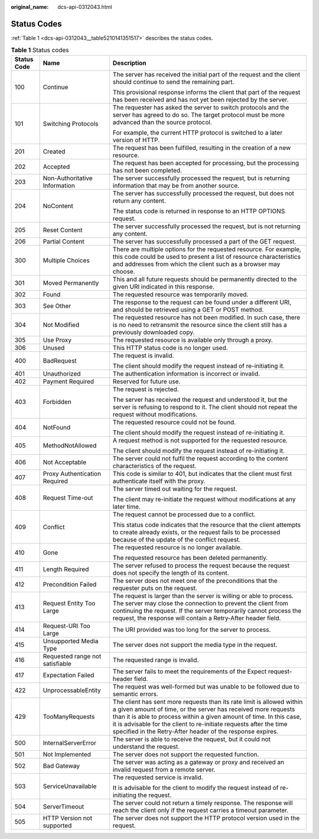 :original_name: dcs-api-0312043.html

.. _dcs-api-0312043:

Status Codes
============

:ref:`Table 1 <dcs-api-0312043__table5210141351517>` describes the status codes.

.. _dcs-api-0312043__table5210141351517:

.. table:: **Table 1** Status codes

   +-----------------------+---------------------------------+-----------------------------------------------------------------------------------------------------------------------------------------------------------------------------------------------------------------------------------------------------------------------------------------------------------------------------------------------------+
   | Status Code           | Name                            | Description                                                                                                                                                                                                                                                                                                                                         |
   +=======================+=================================+=====================================================================================================================================================================================================================================================================================================================================================+
   | 100                   | Continue                        | The server has received the initial part of the request and the client should continue to send the remaining part.                                                                                                                                                                                                                                  |
   |                       |                                 |                                                                                                                                                                                                                                                                                                                                                     |
   |                       |                                 | This provisional response informs the client that part of the request has been received and has not yet been rejected by the server.                                                                                                                                                                                                                |
   +-----------------------+---------------------------------+-----------------------------------------------------------------------------------------------------------------------------------------------------------------------------------------------------------------------------------------------------------------------------------------------------------------------------------------------------+
   | 101                   | Switching Protocols             | The requester has asked the server to switch protocols and the server has agreed to do so. The target protocol must be more advanced than the source protocol.                                                                                                                                                                                      |
   |                       |                                 |                                                                                                                                                                                                                                                                                                                                                     |
   |                       |                                 | For example, the current HTTP protocol is switched to a later version of HTTP.                                                                                                                                                                                                                                                                      |
   +-----------------------+---------------------------------+-----------------------------------------------------------------------------------------------------------------------------------------------------------------------------------------------------------------------------------------------------------------------------------------------------------------------------------------------------+
   | 201                   | Created                         | The request has been fulfilled, resulting in the creation of a new resource.                                                                                                                                                                                                                                                                        |
   +-----------------------+---------------------------------+-----------------------------------------------------------------------------------------------------------------------------------------------------------------------------------------------------------------------------------------------------------------------------------------------------------------------------------------------------+
   | 202                   | Accepted                        | The request has been accepted for processing, but the processing has not been completed.                                                                                                                                                                                                                                                            |
   +-----------------------+---------------------------------+-----------------------------------------------------------------------------------------------------------------------------------------------------------------------------------------------------------------------------------------------------------------------------------------------------------------------------------------------------+
   | 203                   | Non-Authoritative Information   | The server successfully processed the request, but is returning information that may be from another source.                                                                                                                                                                                                                                        |
   +-----------------------+---------------------------------+-----------------------------------------------------------------------------------------------------------------------------------------------------------------------------------------------------------------------------------------------------------------------------------------------------------------------------------------------------+
   | 204                   | NoContent                       | The server has successfully processed the request, but does not return any content.                                                                                                                                                                                                                                                                 |
   |                       |                                 |                                                                                                                                                                                                                                                                                                                                                     |
   |                       |                                 | The status code is returned in response to an HTTP OPTIONS request.                                                                                                                                                                                                                                                                                 |
   +-----------------------+---------------------------------+-----------------------------------------------------------------------------------------------------------------------------------------------------------------------------------------------------------------------------------------------------------------------------------------------------------------------------------------------------+
   | 205                   | Reset Content                   | The server successfully processed the request, but is not returning any content.                                                                                                                                                                                                                                                                    |
   +-----------------------+---------------------------------+-----------------------------------------------------------------------------------------------------------------------------------------------------------------------------------------------------------------------------------------------------------------------------------------------------------------------------------------------------+
   | 206                   | Partial Content                 | The server has successfully processed a part of the GET request.                                                                                                                                                                                                                                                                                    |
   +-----------------------+---------------------------------+-----------------------------------------------------------------------------------------------------------------------------------------------------------------------------------------------------------------------------------------------------------------------------------------------------------------------------------------------------+
   | 300                   | Multiple Choices                | There are multiple options for the requested resource. For example, this code could be used to present a list of resource characteristics and addresses from which the client such as a browser may choose.                                                                                                                                         |
   +-----------------------+---------------------------------+-----------------------------------------------------------------------------------------------------------------------------------------------------------------------------------------------------------------------------------------------------------------------------------------------------------------------------------------------------+
   | 301                   | Moved Permanently               | This and all future requests should be permanently directed to the given URI indicated in this response.                                                                                                                                                                                                                                            |
   +-----------------------+---------------------------------+-----------------------------------------------------------------------------------------------------------------------------------------------------------------------------------------------------------------------------------------------------------------------------------------------------------------------------------------------------+
   | 302                   | Found                           | The requested resource was temporarily moved.                                                                                                                                                                                                                                                                                                       |
   +-----------------------+---------------------------------+-----------------------------------------------------------------------------------------------------------------------------------------------------------------------------------------------------------------------------------------------------------------------------------------------------------------------------------------------------+
   | 303                   | See Other                       | The response to the request can be found under a different URI, and should be retrieved using a GET or POST method.                                                                                                                                                                                                                                 |
   +-----------------------+---------------------------------+-----------------------------------------------------------------------------------------------------------------------------------------------------------------------------------------------------------------------------------------------------------------------------------------------------------------------------------------------------+
   | 304                   | Not Modified                    | The requested resource has not been modified. In such case, there is no need to retransmit the resource since the client still has a previously downloaded copy.                                                                                                                                                                                    |
   +-----------------------+---------------------------------+-----------------------------------------------------------------------------------------------------------------------------------------------------------------------------------------------------------------------------------------------------------------------------------------------------------------------------------------------------+
   | 305                   | Use Proxy                       | The requested resource is available only through a proxy.                                                                                                                                                                                                                                                                                           |
   +-----------------------+---------------------------------+-----------------------------------------------------------------------------------------------------------------------------------------------------------------------------------------------------------------------------------------------------------------------------------------------------------------------------------------------------+
   | 306                   | Unused                          | This HTTP status code is no longer used.                                                                                                                                                                                                                                                                                                            |
   +-----------------------+---------------------------------+-----------------------------------------------------------------------------------------------------------------------------------------------------------------------------------------------------------------------------------------------------------------------------------------------------------------------------------------------------+
   | 400                   | BadRequest                      | The request is invalid.                                                                                                                                                                                                                                                                                                                             |
   |                       |                                 |                                                                                                                                                                                                                                                                                                                                                     |
   |                       |                                 | The client should modify the request instead of re-initiating it.                                                                                                                                                                                                                                                                                   |
   +-----------------------+---------------------------------+-----------------------------------------------------------------------------------------------------------------------------------------------------------------------------------------------------------------------------------------------------------------------------------------------------------------------------------------------------+
   | 401                   | Unauthorized                    | The authentication information is incorrect or invalid.                                                                                                                                                                                                                                                                                             |
   +-----------------------+---------------------------------+-----------------------------------------------------------------------------------------------------------------------------------------------------------------------------------------------------------------------------------------------------------------------------------------------------------------------------------------------------+
   | 402                   | Payment Required                | Reserved for future use.                                                                                                                                                                                                                                                                                                                            |
   +-----------------------+---------------------------------+-----------------------------------------------------------------------------------------------------------------------------------------------------------------------------------------------------------------------------------------------------------------------------------------------------------------------------------------------------+
   | 403                   | Forbidden                       | The request is rejected.                                                                                                                                                                                                                                                                                                                            |
   |                       |                                 |                                                                                                                                                                                                                                                                                                                                                     |
   |                       |                                 | The server has received the request and understood it, but the server is refusing to respond to it. The client should not repeat the request without modifications.                                                                                                                                                                                 |
   +-----------------------+---------------------------------+-----------------------------------------------------------------------------------------------------------------------------------------------------------------------------------------------------------------------------------------------------------------------------------------------------------------------------------------------------+
   | 404                   | NotFound                        | The requested resource could not be found.                                                                                                                                                                                                                                                                                                          |
   |                       |                                 |                                                                                                                                                                                                                                                                                                                                                     |
   |                       |                                 | The client should modify the request instead of re-initiating it.                                                                                                                                                                                                                                                                                   |
   +-----------------------+---------------------------------+-----------------------------------------------------------------------------------------------------------------------------------------------------------------------------------------------------------------------------------------------------------------------------------------------------------------------------------------------------+
   | 405                   | MethodNotAllowed                | A request method is not supported for the requested resource.                                                                                                                                                                                                                                                                                       |
   |                       |                                 |                                                                                                                                                                                                                                                                                                                                                     |
   |                       |                                 | The client should modify the request instead of re-initiating it.                                                                                                                                                                                                                                                                                   |
   +-----------------------+---------------------------------+-----------------------------------------------------------------------------------------------------------------------------------------------------------------------------------------------------------------------------------------------------------------------------------------------------------------------------------------------------+
   | 406                   | Not Acceptable                  | The server could not fulfil the request according to the content characteristics of the request.                                                                                                                                                                                                                                                    |
   +-----------------------+---------------------------------+-----------------------------------------------------------------------------------------------------------------------------------------------------------------------------------------------------------------------------------------------------------------------------------------------------------------------------------------------------+
   | 407                   | Proxy Authentication Required   | This code is similar to 401, but indicates that the client must first authenticate itself with the proxy.                                                                                                                                                                                                                                           |
   +-----------------------+---------------------------------+-----------------------------------------------------------------------------------------------------------------------------------------------------------------------------------------------------------------------------------------------------------------------------------------------------------------------------------------------------+
   | 408                   | Request Time-out                | The server timed out waiting for the request.                                                                                                                                                                                                                                                                                                       |
   |                       |                                 |                                                                                                                                                                                                                                                                                                                                                     |
   |                       |                                 | The client may re-initiate the request without modifications at any later time.                                                                                                                                                                                                                                                                     |
   +-----------------------+---------------------------------+-----------------------------------------------------------------------------------------------------------------------------------------------------------------------------------------------------------------------------------------------------------------------------------------------------------------------------------------------------+
   | 409                   | Conflict                        | The request cannot be processed due to a conflict.                                                                                                                                                                                                                                                                                                  |
   |                       |                                 |                                                                                                                                                                                                                                                                                                                                                     |
   |                       |                                 | This status code indicates that the resource that the client attempts to create already exists, or the request fails to be processed because of the update of the conflict request.                                                                                                                                                                 |
   +-----------------------+---------------------------------+-----------------------------------------------------------------------------------------------------------------------------------------------------------------------------------------------------------------------------------------------------------------------------------------------------------------------------------------------------+
   | 410                   | Gone                            | The requested resource is no longer available.                                                                                                                                                                                                                                                                                                      |
   |                       |                                 |                                                                                                                                                                                                                                                                                                                                                     |
   |                       |                                 | The requested resource has been deleted permanently.                                                                                                                                                                                                                                                                                                |
   +-----------------------+---------------------------------+-----------------------------------------------------------------------------------------------------------------------------------------------------------------------------------------------------------------------------------------------------------------------------------------------------------------------------------------------------+
   | 411                   | Length Required                 | The server refused to process the request because the request does not specify the length of its content.                                                                                                                                                                                                                                           |
   +-----------------------+---------------------------------+-----------------------------------------------------------------------------------------------------------------------------------------------------------------------------------------------------------------------------------------------------------------------------------------------------------------------------------------------------+
   | 412                   | Precondition Failed             | The server does not meet one of the preconditions that the requester puts on the request.                                                                                                                                                                                                                                                           |
   +-----------------------+---------------------------------+-----------------------------------------------------------------------------------------------------------------------------------------------------------------------------------------------------------------------------------------------------------------------------------------------------------------------------------------------------+
   | 413                   | Request Entity Too Large        | The request is larger than the server is willing or able to process. The server may close the connection to prevent the client from continuing the request. If the server temporarily cannot process the request, the response will contain a Retry-After header field.                                                                             |
   +-----------------------+---------------------------------+-----------------------------------------------------------------------------------------------------------------------------------------------------------------------------------------------------------------------------------------------------------------------------------------------------------------------------------------------------+
   | 414                   | Request-URI Too Large           | The URI provided was too long for the server to process.                                                                                                                                                                                                                                                                                            |
   +-----------------------+---------------------------------+-----------------------------------------------------------------------------------------------------------------------------------------------------------------------------------------------------------------------------------------------------------------------------------------------------------------------------------------------------+
   | 415                   | Unsupported Media Type          | The server does not support the media type in the request.                                                                                                                                                                                                                                                                                          |
   +-----------------------+---------------------------------+-----------------------------------------------------------------------------------------------------------------------------------------------------------------------------------------------------------------------------------------------------------------------------------------------------------------------------------------------------+
   | 416                   | Requested range not satisfiable | The requested range is invalid.                                                                                                                                                                                                                                                                                                                     |
   +-----------------------+---------------------------------+-----------------------------------------------------------------------------------------------------------------------------------------------------------------------------------------------------------------------------------------------------------------------------------------------------------------------------------------------------+
   | 417                   | Expectation Failed              | The server fails to meet the requirements of the Expect request-header field.                                                                                                                                                                                                                                                                       |
   +-----------------------+---------------------------------+-----------------------------------------------------------------------------------------------------------------------------------------------------------------------------------------------------------------------------------------------------------------------------------------------------------------------------------------------------+
   | 422                   | UnprocessableEntity             | The request was well-formed but was unable to be followed due to semantic errors.                                                                                                                                                                                                                                                                   |
   +-----------------------+---------------------------------+-----------------------------------------------------------------------------------------------------------------------------------------------------------------------------------------------------------------------------------------------------------------------------------------------------------------------------------------------------+
   | 429                   | TooManyRequests                 | The client has sent more requests than its rate limit is allowed within a given amount of time, or the server has received more requests than it is able to process within a given amount of time. In this case, it is advisable for the client to re-initiate requests after the time specified in the Retry-After header of the response expires. |
   +-----------------------+---------------------------------+-----------------------------------------------------------------------------------------------------------------------------------------------------------------------------------------------------------------------------------------------------------------------------------------------------------------------------------------------------+
   | 500                   | InternalServerError             | The server is able to receive the request, but it could not understand the request.                                                                                                                                                                                                                                                                 |
   +-----------------------+---------------------------------+-----------------------------------------------------------------------------------------------------------------------------------------------------------------------------------------------------------------------------------------------------------------------------------------------------------------------------------------------------+
   | 501                   | Not Implemented                 | The server does not support the requested function.                                                                                                                                                                                                                                                                                                 |
   +-----------------------+---------------------------------+-----------------------------------------------------------------------------------------------------------------------------------------------------------------------------------------------------------------------------------------------------------------------------------------------------------------------------------------------------+
   | 502                   | Bad Gateway                     | The server was acting as a gateway or proxy and received an invalid request from a remote server.                                                                                                                                                                                                                                                   |
   +-----------------------+---------------------------------+-----------------------------------------------------------------------------------------------------------------------------------------------------------------------------------------------------------------------------------------------------------------------------------------------------------------------------------------------------+
   | 503                   | ServiceUnavailable              | The requested service is invalid.                                                                                                                                                                                                                                                                                                                   |
   |                       |                                 |                                                                                                                                                                                                                                                                                                                                                     |
   |                       |                                 | It is advisable for the client to modify the request instead of re-initiating the request.                                                                                                                                                                                                                                                          |
   +-----------------------+---------------------------------+-----------------------------------------------------------------------------------------------------------------------------------------------------------------------------------------------------------------------------------------------------------------------------------------------------------------------------------------------------+
   | 504                   | ServerTimeout                   | The server could not return a timely response. The response will reach the client only if the request carries a timeout parameter.                                                                                                                                                                                                                  |
   +-----------------------+---------------------------------+-----------------------------------------------------------------------------------------------------------------------------------------------------------------------------------------------------------------------------------------------------------------------------------------------------------------------------------------------------+
   | 505                   | HTTP Version not supported      | The server does not support the HTTP protocol version used in the request.                                                                                                                                                                                                                                                                          |
   +-----------------------+---------------------------------+-----------------------------------------------------------------------------------------------------------------------------------------------------------------------------------------------------------------------------------------------------------------------------------------------------------------------------------------------------+
